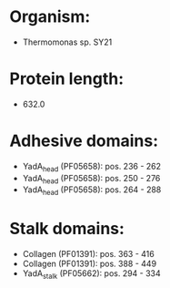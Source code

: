 * Organism:
- Thermomonas sp. SY21
* Protein length:
- 632.0
* Adhesive domains:
- YadA_head (PF05658): pos. 236 - 262
- YadA_head (PF05658): pos. 250 - 276
- YadA_head (PF05658): pos. 264 - 288
* Stalk domains:
- Collagen (PF01391): pos. 363 - 416
- Collagen (PF01391): pos. 388 - 449
- YadA_stalk (PF05662): pos. 294 - 334

